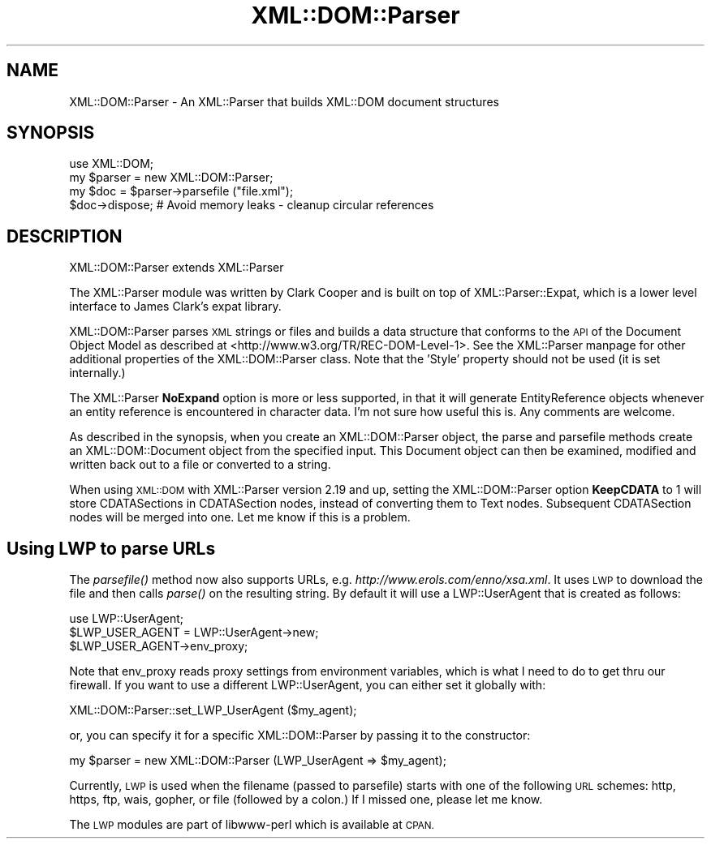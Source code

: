.\" Automatically generated by Pod::Man 4.07 (Pod::Simple 3.32)
.\"
.\" Standard preamble:
.\" ========================================================================
.de Sp \" Vertical space (when we can't use .PP)
.if t .sp .5v
.if n .sp
..
.de Vb \" Begin verbatim text
.ft CW
.nf
.ne \\$1
..
.de Ve \" End verbatim text
.ft R
.fi
..
.\" Set up some character translations and predefined strings.  \*(-- will
.\" give an unbreakable dash, \*(PI will give pi, \*(L" will give a left
.\" double quote, and \*(R" will give a right double quote.  \*(C+ will
.\" give a nicer C++.  Capital omega is used to do unbreakable dashes and
.\" therefore won't be available.  \*(C` and \*(C' expand to `' in nroff,
.\" nothing in troff, for use with C<>.
.tr \(*W-
.ds C+ C\v'-.1v'\h'-1p'\s-2+\h'-1p'+\s0\v'.1v'\h'-1p'
.ie n \{\
.    ds -- \(*W-
.    ds PI pi
.    if (\n(.H=4u)&(1m=24u) .ds -- \(*W\h'-12u'\(*W\h'-12u'-\" diablo 10 pitch
.    if (\n(.H=4u)&(1m=20u) .ds -- \(*W\h'-12u'\(*W\h'-8u'-\"  diablo 12 pitch
.    ds L" ""
.    ds R" ""
.    ds C` ""
.    ds C' ""
'br\}
.el\{\
.    ds -- \|\(em\|
.    ds PI \(*p
.    ds L" ``
.    ds R" ''
.    ds C`
.    ds C'
'br\}
.\"
.\" Escape single quotes in literal strings from groff's Unicode transform.
.ie \n(.g .ds Aq \(aq
.el       .ds Aq '
.\"
.\" If the F register is >0, we'll generate index entries on stderr for
.\" titles (.TH), headers (.SH), subsections (.SS), items (.Ip), and index
.\" entries marked with X<> in POD.  Of course, you'll have to process the
.\" output yourself in some meaningful fashion.
.\"
.\" Avoid warning from groff about undefined register 'F'.
.de IX
..
.if !\nF .nr F 0
.if \nF>0 \{\
.    de IX
.    tm Index:\\$1\t\\n%\t"\\$2"
..
.    if !\nF==2 \{\
.        nr % 0
.        nr F 2
.    \}
.\}
.\" ========================================================================
.\"
.IX Title "XML::DOM::Parser 3pm"
.TH XML::DOM::Parser 3pm "2002-07-31" "perl v5.24.1" "User Contributed Perl Documentation"
.\" For nroff, turn off justification.  Always turn off hyphenation; it makes
.\" way too many mistakes in technical documents.
.if n .ad l
.nh
.SH "NAME"
XML::DOM::Parser \- An XML::Parser that builds XML::DOM document structures
.SH "SYNOPSIS"
.IX Header "SYNOPSIS"
.Vb 1
\& use XML::DOM;
\&
\& my $parser = new XML::DOM::Parser;
\& my $doc = $parser\->parsefile ("file.xml");
\& $doc\->dispose; # Avoid memory leaks \- cleanup circular references
.Ve
.SH "DESCRIPTION"
.IX Header "DESCRIPTION"
XML::DOM::Parser extends XML::Parser
.PP
The XML::Parser module was written by Clark Cooper and
is built on top of XML::Parser::Expat, 
which is a lower level interface to James Clark's expat library.
.PP
XML::DOM::Parser parses \s-1XML\s0 strings or files
and builds a data structure that conforms to the \s-1API\s0 of the Document Object 
Model as described at <http://www.w3.org/TR/REC\-DOM\-Level\-1>.
See the XML::Parser manpage for other additional properties of the 
XML::DOM::Parser class. 
Note that the 'Style' property should not be used (it is set internally.)
.PP
The XML::Parser \fBNoExpand\fR option is more or less supported, in that it will
generate EntityReference objects whenever an entity reference is encountered
in character data. I'm not sure how useful this is. Any comments are welcome.
.PP
As described in the synopsis, when you create an XML::DOM::Parser object, 
the parse and parsefile methods create an XML::DOM::Document object
from the specified input. This Document object can then be examined, modified and
written back out to a file or converted to a string.
.PP
When using \s-1XML::DOM\s0 with XML::Parser version 2.19 and up, setting the 
XML::DOM::Parser option \fBKeepCDATA\fR to 1 will store CDATASections in
CDATASection nodes, instead of converting them to Text nodes.
Subsequent CDATASection nodes will be merged into one. Let me know if this
is a problem.
.SH "Using LWP to parse URLs"
.IX Header "Using LWP to parse URLs"
The \fIparsefile()\fR method now also supports URLs, e.g. \fIhttp://www.erols.com/enno/xsa.xml\fR.
It uses \s-1LWP\s0 to download the file and then calls \fIparse()\fR on the resulting string.
By default it will use a LWP::UserAgent that is created as follows:
.PP
.Vb 3
\& use LWP::UserAgent;
\& $LWP_USER_AGENT = LWP::UserAgent\->new;
\& $LWP_USER_AGENT\->env_proxy;
.Ve
.PP
Note that env_proxy reads proxy settings from environment variables, which is what I need to
do to get thru our firewall. If you want to use a different LWP::UserAgent, you can either set
it globally with:
.PP
.Vb 1
\& XML::DOM::Parser::set_LWP_UserAgent ($my_agent);
.Ve
.PP
or, you can specify it for a specific XML::DOM::Parser by passing it to the constructor:
.PP
.Vb 1
\& my $parser = new XML::DOM::Parser (LWP_UserAgent => $my_agent);
.Ve
.PP
Currently, \s-1LWP\s0 is used when the filename (passed to parsefile) starts with one of
the following \s-1URL\s0 schemes: http, https, ftp, wais, gopher, or file (followed by a colon.)
If I missed one, please let me know.
.PP
The \s-1LWP\s0 modules are part of libwww-perl which is available at \s-1CPAN.\s0

